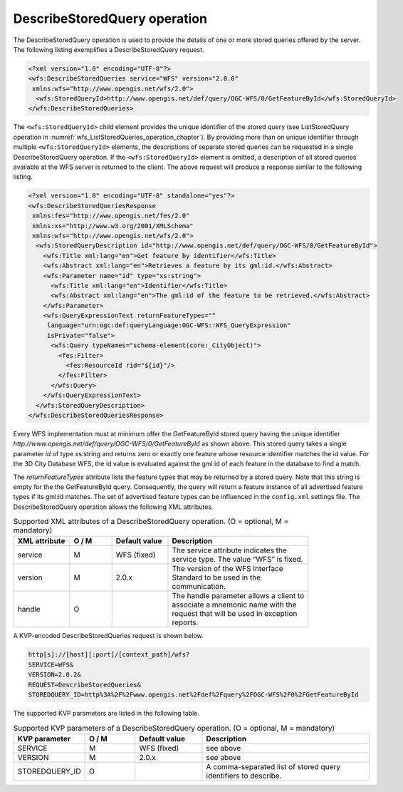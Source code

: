 .. _wfs_describestoredquery_operation_chapter:

DescribeStoredQuery operation
~~~~~~~~~~~~~~~~~~~~~~~~~~~~~

The DescribeStoredQuery operation is used to provide the details of one
or more stored queries offered by the server. The following listing
exemplifies a DescribeStoredQuery request.

.. code-block:: xml
   :name: wfs_describeStoredQuery_example_listing

   <?xml version="1.0" encoding="UTF-8"?>
   <wfs:DescribeStoredQueries service="WFS" version="2.0.0"
    xmlns:wfs="http://www.opengis.net/wfs/2.0">
     <wfs:StoredQueryId>http://www.opengis.net/def/query/OGC-WFS/0/GetFeatureById</wfs:StoredQueryId>
   </wfs:DescribeStoredQueries>

The ``<wfs:StoredQueryId>`` child element provides the unique identifier of
the stored query (see ListStoredQuery operation
in :numref:`wfs_ListStoredQueries_operation_chapter`). By
providing more than on unique identifier through multiple
``<wfs:StoredQueryId>`` elements, the descriptions of separate stored
queries can be requested in a single DescribeStoredQuery operation. If
the ``<wfs:StoredQueryId>`` element is omitted, a description of all stored
queries available at the WFS server is returned to the client. The above
request will produce a response similar to the following listing.

.. code-block:: xml
   :name: wfs_describeStoredQuery_example_response_listing

   <?xml version="1.0" encoding="UTF-8" standalone="yes"?>
   <wfs:DescribeStoredQueriesResponse
    xmlns:fes="http://www.opengis.net/fes/2.0"
    xmlns:xs="http://www.w3.org/2001/XMLSchema"
    xmlns:wfs="http://www.opengis.net/wfs/2.0">
     <wfs:StoredQueryDescription id="http://www.opengis.net/def/query/OGC-WFS/0/GetFeatureById">
       <wfs:Title xml:lang="en">Get feature by identifier</wfs:Title>
       <wfs:Abstract xml:lang="en">Retrieves a feature by its gml:id.</wfs:Abstract>
       <wfs:Parameter name="id" type="xs:string">
         <wfs:Title xml:lang="en">Identifier</wfs:Title>
         <wfs:Abstract xml:lang="en">The gml:id of the feature to be retrieved.</wfs:Abstract>
       </wfs:Parameter>
       <wfs:QueryExpressionText returnFeatureTypes=""
        language="urn:ogc:def:queryLanguage:OGC-WFS::WFS_QueryExpression"
        isPrivate="false">
         <wfs:Query typeNames="schema-element(core:_CityObject)">
           <fes:Filter>
             <fes:ResourceId rid="${id}"/>
           </fes:Filter>
         </wfs:Query>
       </wfs:QueryExpressionText>
     </wfs:StoredQueryDescription>
   </wfs:DescribeStoredQueriesResponse>

Every WFS implementation must at minimum offer the GetFeatureById stored
query having the unique identifier
*http://www.opengis.net/def/query/OGC-WFS/0/GetFeatureById* as shown
above. This stored query takes a single parameter *id* of type xs:string
and returns zero or exactly one feature whose resource identifier
matches the id value. For the 3D City Database WFS, the id value is
evaluated against the gml:id of each feature in the database to find a
match.

The *returnFeatureTypes* attribute lists the feature types that may be
returned by a stored query. Note that this string is empty for the the
GetFeatureById query. Consequently, the query will return a feature
instance of all advertised feature types if its gml:id matches. The set
of advertised feature types can be influenced in the ``config.xml`` settings
file. The DescribeStoredQuery operation allows the following XML
attributes.

.. list-table:: Supported XML attributes of a DescribeStoredQuery operation. (O = optional, M = mandatory)
   :name: wfs_supported_describeStoredQuery_attributes_table
   :widths: 20 15 20 50

   * - | **XML attribute**
     - | **O / M**
     - | **Default value**
     - | **Description**
   * - | service
     - | M
     - | WFS (fixed)
     - | The service attribute indicates the
       | service type. The value “WFS” is fixed.
   * - | version
     - | M
     - | 2.0.x
     - | The version of the WFS Interface
       | Standard to be used in the
       | communication.
   * - | handle
     - | O
     - |
     - | The handle parameter allows a client to
       | associate a mnemonic name with the
       | request that will be used in exception
       | reports.

A KVP-encoded DescribeStoredQueries request is shown below.

.. code-block:: bash

   http[s]://[host][:port]/[context_path]/wfs?
   SERVICE=WFS&
   VERSION=2.0.2&
   REQUEST=DescribeStoredQueries&
   STOREDQUERY_ID=http%3A%2F%2Fwww.opengis.net%2Fdef%2Fquery%2FOGC-WFS%2F0%2FGetFeatureById

The supported KVP parameters are listed in the following table.

.. list-table:: Supported KVP parameters of a DescribeStoredQuery operation. (O = optional, M = mandatory)
   :name: wfs_supported_describeStoredQuery_kvp_table
   :widths: 20 15 20 50

   * - | **KVP parameter**
     - | **O / M**
     - | **Default value**
     - | **Description**
   * - | SERVICE
     - | M
     - | WFS (fixed)
     - | see above
   * - | VERSION
     - | M
     - | 2.0.x
     - | see above
   * - | STOREDQUERY_ID
     - | O
     - |
     - | A comma-separated list of stored query
       | identifiers to describe.
